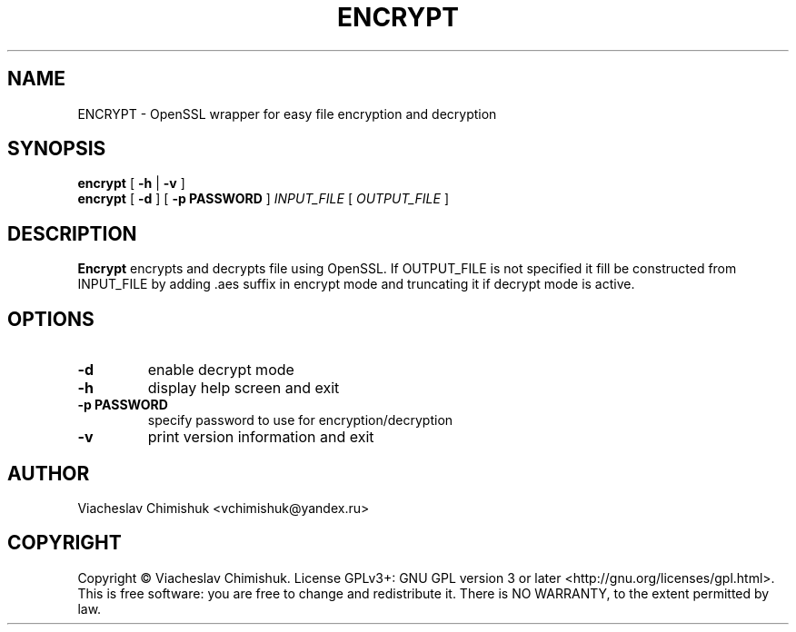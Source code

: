.PU
.TH ENCRYPT 1
.SH NAME
ENCRYPT \- OpenSSL wrapper for easy file encryption and decryption
.SH SYNOPSIS
.LL +8
.B encrypt
[
.B -h
|
.B -v
]
.br
.B encrypt
[
.B -d
] [
.B -p "PASSWORD"
]
.I INPUT_FILE
[
.I OUTPUT_FILE
]
.SH DESCRIPTION
.B Encrypt
encrypts and decrypts file using OpenSSL. If OUTPUT_FILE is not specified it
fill be constructed from INPUT_FILE by adding .aes suffix in encrypt mode and
truncating it if decrypt mode is active.
.SH OPTIONS
.TP
.B \-d
enable decrypt mode
.TP
.B \-h
display help screen and exit
.TP
.B \-p PASSWORD
specify password to use for encryption/decryption
.TP
.B \-v
print version information and exit
.SH AUTHOR
Viacheslav Chimishuk <vchimishuk@yandex.ru>
.SH COPYRIGHT
Copyright © Viacheslav Chimishuk.  License GPLv3+: GNU GPL version 3 or later <http://gnu.org/licenses/gpl.html>.
.br
This is free software: you are free to change and redistribute it.  There is NO WARRANTY, to the extent permitted by law.
